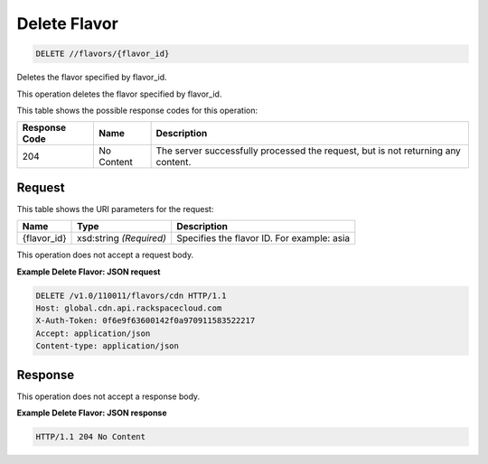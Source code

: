 
.. THIS OUTPUT IS GENERATED FROM THE WADL. DO NOT EDIT.

Delete Flavor
^^^^^^^^^^^^^^^^^^^^^^^^^^^^^^^^^^^^^^^^^^^^^^^^^^^^^^^^^^^^^^^^^^^^^^^^^^^^^^^^

.. code::

    DELETE //flavors/{flavor_id}

Deletes the flavor specified by flavor_id.

This operation deletes the flavor specified by flavor_id.



This table shows the possible response codes for this operation:


+--------------------------+-------------------------+-------------------------+
|Response Code             |Name                     |Description              |
+==========================+=========================+=========================+
|204                       |No Content               |The server successfully  |
|                          |                         |processed the request,   |
|                          |                         |but is not returning any |
|                          |                         |content.                 |
+--------------------------+-------------------------+-------------------------+


Request
""""""""""""""""

This table shows the URI parameters for the request:

+--------------------------+-------------------------+-------------------------+
|Name                      |Type                     |Description              |
+==========================+=========================+=========================+
|{flavor_id}               |xsd:string *(Required)*  |Specifies the flavor ID. |
|                          |                         |For example: asia        |
+--------------------------+-------------------------+-------------------------+





This operation does not accept a request body.




**Example Delete Flavor: JSON request**


.. code::

    DELETE /v1.0/110011/flavors/cdn HTTP/1.1
    Host: global.cdn.api.rackspacecloud.com
    X-Auth-Token: 0f6e9f63600142f0a970911583522217
    Accept: application/json
    Content-type: application/json
    


Response
""""""""""""""""


This operation does not accept a response body.




**Example Delete Flavor: JSON response**


.. code::

    HTTP/1.1 204 No Content

